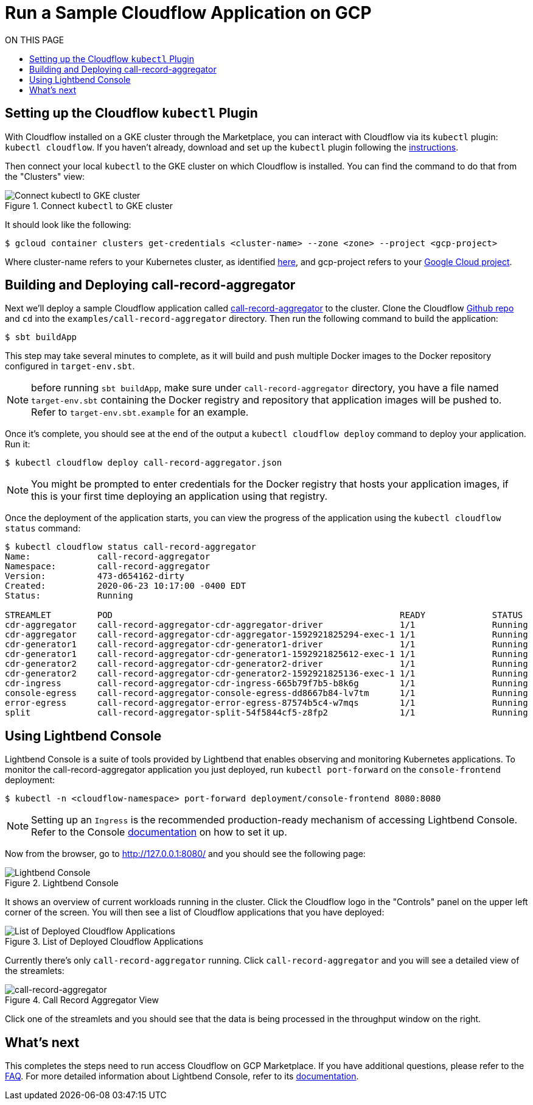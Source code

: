 = Run a Sample Cloudflow Application on GCP
:toc:
:toc-title: ON THIS PAGE
:toclevels: 2

== Setting up the Cloudflow `kubectl` Plugin

With Cloudflow installed on a GKE cluster through the Marketplace, you can interact with Cloudflow via its `kubectl` plugin: `kubectl cloudflow`.
If you haven't already, download and set up the `kubectl` plugin following the https://cloudflow.io/docs/current/get-started/prepare-development-environment.html#_download_and_install_the_cloudflow_cli[instructions].

Then connect your local `kubectl` to the GKE cluster on which Cloudflow is installed. You can find the command to do that from the "Clusters" view:

.Connect `kubectl` to GKE cluster
image::connect-clusters.png[Connect kubectl to GKE cluster]

It should look like the following:
[source,bash]
----
$ gcloud container clusters get-credentials <cluster-name> --zone <zone> --project <gcp-project>
----
Where cluster-name refers to your Kubernetes cluster, as identified https://console.cloud.google.com/kubernetes/list[here], and gcp-project refers to your https://cloud.google.com/resource-manager/docs/creating-managing-projects[Google Cloud project].

== Building and Deploying call-record-aggregator

Next we'll deploy a sample Cloudflow application called https://github.com/lightbend/cloudflow/tree/master/examples/call-record-aggregator[call-record-aggregator] to the cluster.
Clone the Cloudflow https://github.com/lightbend/cloudflow[Github repo] and `cd` into the `examples/call-record-aggregator` directory. Then run the following command to build the application:

[source,bash]
----
$ sbt buildApp
----
This step may take several minutes to complete, as it will build and push multiple Docker images to the Docker repository configured in `target-env.sbt`.

NOTE: before running `sbt buildApp`, make sure under `call-record-aggregator` directory, you have a file named `target-env.sbt` containing the Docker registry and repository that application images will be pushed to. Refer to `target-env.sbt.example` for an example.

Once it's complete, you should see at the end of the output a `kubectl cloudflow deploy` command to deploy your application. Run it:

[source,bash]
----
$ kubectl cloudflow deploy call-record-aggregator.json
----

NOTE: You might be prompted to enter credentials for the Docker registry that hosts your application images, if this is your first time deploying an application using that registry.

Once the deployment of the application starts, you can view the progress of the application using the `kubectl cloudflow status` command:

[source,bash]
----
$ kubectl cloudflow status call-record-aggregator
Name:             call-record-aggregator
Namespace:        call-record-aggregator
Version:          473-d654162-dirty
Created:          2020-06-23 10:17:00 -0400 EDT
Status:           Running

STREAMLET         POD                                                        READY             STATUS            RESTARTS
cdr-aggregator    call-record-aggregator-cdr-aggregator-driver               1/1               Running           0
cdr-aggregator    call-record-aggregator-cdr-aggregator-1592921825294-exec-1 1/1               Running           0
cdr-generator1    call-record-aggregator-cdr-generator1-driver               1/1               Running           0
cdr-generator1    call-record-aggregator-cdr-generator1-1592921825612-exec-1 1/1               Running           0
cdr-generator2    call-record-aggregator-cdr-generator2-driver               1/1               Running           0
cdr-generator2    call-record-aggregator-cdr-generator2-1592921825136-exec-1 1/1               Running           0
cdr-ingress       call-record-aggregator-cdr-ingress-665b79f7b5-b8k6g        1/1               Running           0
console-egress    call-record-aggregator-console-egress-dd8667b84-lv7tm      1/1               Running           0
error-egress      call-record-aggregator-error-egress-87574b5c4-w7mqs        1/1               Running           0
split             call-record-aggregator-split-54f5844cf5-z8fp2              1/1               Running           0
----

== Using Lightbend Console
Lightbend Console is a suite of tools provided by Lightbend that enables observing and monitoring Kubernetes applications.
To monitor the call-record-aggregator application you just deployed, run `kubectl port-forward` on the `console-frontend` deployment:

[source,bash]
----
$ kubectl -n <cloudflow-namespace> port-forward deployment/console-frontend 8080:8080
----

NOTE: Setting up an `Ingress` is the recommended production-ready mechanism of accessing Lightbend Console. Refer to the Console https://developer.lightbend.com/docs/console/current/installation/access.html[documentation] on how to set it up.

Now from the browser, go to http://127.0.0.1:8080/ and you should see the following page:

.Lightbend Console
image::console.png[Lightbend Console]

It shows an overview of current workloads running in the cluster. Click the Cloudflow logo in the "Controls" panel on the upper left corner of the screen.
You will then see a list of Cloudflow applications that you have deployed:

.List of Deployed Cloudflow Applications
image::app-list.png[List of Deployed Cloudflow Applications]

Currently there's only `call-record-aggregator` running.
Click `call-record-aggregator` and you will see a detailed view of the streamlets:

.Call Record Aggregator View
image::cra.png[call-record-aggregator]

Click one of the streamlets and you should see that the data is being processed in the throughput window on the right.

== What's next
This completes the steps need to run access Cloudflow on GCP Marketplace.
If you have additional questions, please refer to the https://www.lightbend.com/cloudflow-marketplace[FAQ].
For more detailed information about Lightbend Console, refer to its https://developer.lightbend.com/docs/console/current/[documentation].
